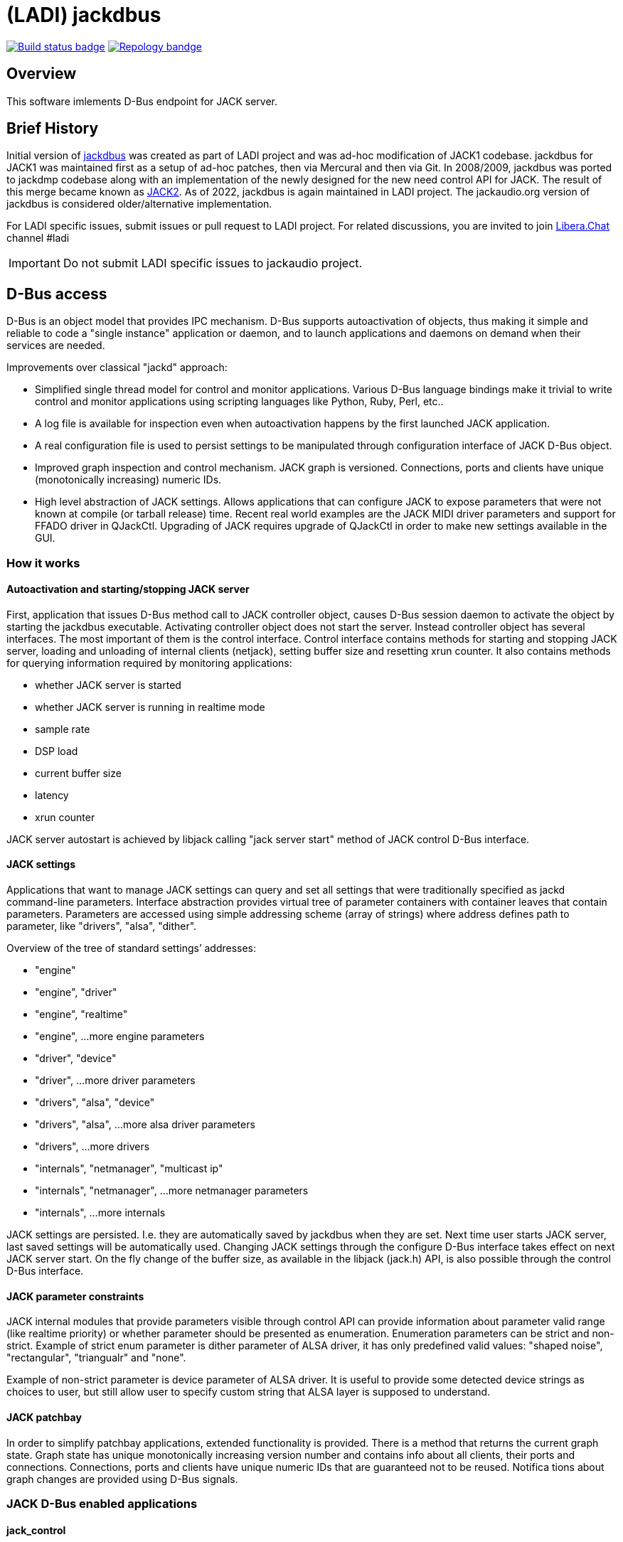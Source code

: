 = (LADI) jackdbus

:toc:

image:https://github.com/LADI/jackdbus/actions/workflows/build.yml/badge.svg["Build status badge", link="https://github.com/LADI/jackdbus/actions"]
image:https://repology.org/badge/tiny-repos/jack-audio-connection-kit.svg["Repology bandge", link="https://repology.org/metapackage/jack-audio-connection-kit/versions"]

== Overview
This software imlements D-Bus endpoint for JACK server.

== Brief History
Initial version of link:https://github.com/LADI/jackdbus[jackdbus] was created
as part of LADI project and was ad-hoc modification of JACK1 codebase.
jackdbus for JACK1 was maintained first as a setup of ad-hoc patches,
then via Mercural and then via Git.
In 2008/2009, jackdbus was ported to jackdmp codebase along with an implementation
of the newly designed for the new need control API for JACK.
The result of this merge became known as
link:http://lac.linuxaudio.org/2009/cdm/Thursday/01_Letz/01.pdf[JACK2].
As of 2022, jackdbus is again maintained in LADI project.
The jackaudio.org version of jackdbus is considered older/alternative
implementation.

For LADI specific issues, submit issues or pull request to LADI project.
For related discussions, you are invited to join
link:https://libera.chat/[Libera.Chat] channel #ladi

IMPORTANT: Do not submit LADI specific issues to jackaudio project.


== D-Bus access
D-Bus is an object model that provides IPC mechanism.
D-Bus supports autoactivation of objects,
thus making it simple and reliable to code a "single instance" application or daemon,
and to launch applications and daemons on demand when their services are needed.

Improvements over classical "jackd" approach:

 * Simplified single thread model for control and monitor
   applications. Various D-Bus language bindings make it trivial to
   write control and monitor applications using scripting languages
   like Python, Ruby, Perl, etc..
 * A log file is available for inspection even when autoactivation
   happens by the first launched JACK application.
 * A real configuration file is used to persist settings to be
   manipulated through configuration interface of JACK D-Bus object.
 * Improved graph inspection and control mechanism. JACK graph is
   versioned. Connections, ports and clients have unique
   (monotonically increasing) numeric IDs.
 * High level abstraction of JACK settings. Allows applications that
   can configure JACK to expose parameters that were not known at
   compile (or tarball release) time. Recent real world examples are
   the JACK MIDI driver parameters and support for FFADO driver in
   QJackCtl. Upgrading of JACK requires upgrade of QJackCtl in order
   to make new settings available in the GUI.

=== How it works
==== Autoactivation and starting/stopping JACK server
First, application that issues D-Bus method call to JACK controller object,
causes D-Bus session daemon to activate the object by starting the jackdbus executable.
Activating controller object does not start the server.
Instead controller object has several interfaces.
The most important of them is the control interface.
Control interface contains methods for starting and stopping JACK server,
loading and unloading of internal clients (netjack),
setting buffer size and resetting xrun counter.
It also contains methods for querying information required by monitoring
applications:

 * whether JACK server is started
 * whether JACK server is running in realtime mode
 * sample rate
 * DSP load
 * current buffer size
 * latency
 * xrun counter

JACK server autostart is achieved by libjack calling "jack server start" method of
JACK control D-Bus interface.

==== JACK settings
Applications that want to manage JACK settings can query
and set all settings that were traditionally specified as
jackd command-line parameters.
Interface abstraction provides virtual tree of parameter
containers with container leaves that contain parameters.
Parameters are accessed using simple addressing scheme (array of strings)
where address defines path to parameter, like "drivers", "alsa", "dither".

Overview of the tree of standard settings’ addresses:

 * "engine"
 * "engine", "driver"
 * "engine", "realtime"
 * "engine", ...more engine parameters
 * "driver", "device"
 * "driver", ...more driver parameters
 * "drivers", "alsa", "device"
 * "drivers", "alsa", ...more alsa driver parameters
 * "drivers", ...more drivers
 * "internals", "netmanager", "multicast ip"
 * "internals", "netmanager", ...more netmanager parameters
 * "internals", ...more internals

JACK settings are persisted.
I.e. they are automatically saved by jackdbus when they are set.
Next time user starts JACK server, last saved settings will be automatically used.
Changing JACK settings through the configure D-Bus interface takes effect on next
JACK server start.
On the fly change of the buffer size, as available in the libjack
(jack.h) API, is also possible through the control D-Bus interface.

==== JACK parameter constraints
JACK internal modules that provide parameters visible through control API can provide
information about parameter valid range (like realtime priority) or
whether parameter should be presented as enumeration.
Enumeration parameters can be strict and non-strict.
Example of strict enum parameter is dither parameter of ALSA driver,
it has only predefined valid values: "shaped noise",
"rectangular", "triangualr" and "none".

Example of non-strict parameter is device parameter of ALSA driver.
It is useful to provide some detected device strings as choices to user,
but still allow user to specify custom string that ALSA layer is supposed to
understand.

==== JACK patchbay
In order to simplify patchbay applications, extended functionality is provided.
There is a method that returns the current graph state.
Graph state has unique monotonically increasing version number
and contains info about all clients, their ports and connections.
Connections, ports and clients have unique numeric IDs
that are guaranteed not to be reused.
Notifica tions about graph changes are provided using
D-Bus signals.

=== JACK D-Bus enabled applications

==== jack_control
JACK contains "jack_control" executable a 300 lines of Python exposing
JACK D-Bus functionality. It allows chained execution of several commands.
For example "jack control ds alsa dps midi-driver raw eps realtime on
eps relatime-priority 70 start" selects ALSA driver, enables JACK MIDI
raw backend, enables realtime mode, sets realtime priority to 70 and starts
JACK server.

==== LADI Tools
LADI Tools is a set of programs to configure, control and monitor JACK.
It provides tray icon, Window Maker style dockapp,
G15 keyboard LCD display integration application,
configuration utility for managing JACK settings
and log file monitor application.

All tools are written in Python.

==== Patchage
Patchage, the ubiquitous canvas modular patch bay can be compiled to use
D-Bus instead of libjack to communicate with JACK.

Doing so also enables JACK server start/stop functionality in Patchage.

==== LADI Session handler (LADISH)
LADISH, a rewrite of LASH session handler
uses D-Bus to communicate with JACK.

Various JACK related features are implemented:

 * Saving of JACK settings as part of "studio" session.

 * Handling of "JACK server crash" scenario: restarting JACK server,
notifying JACK applications that JACK server reappeared so they
can reconnect to it, and restoring JACK connections.

References
----------
. link:http://lac.linuxaudio.org/2009/cdm/Thursday/01_Letz/01.pdf[What's new in JACK2?]
